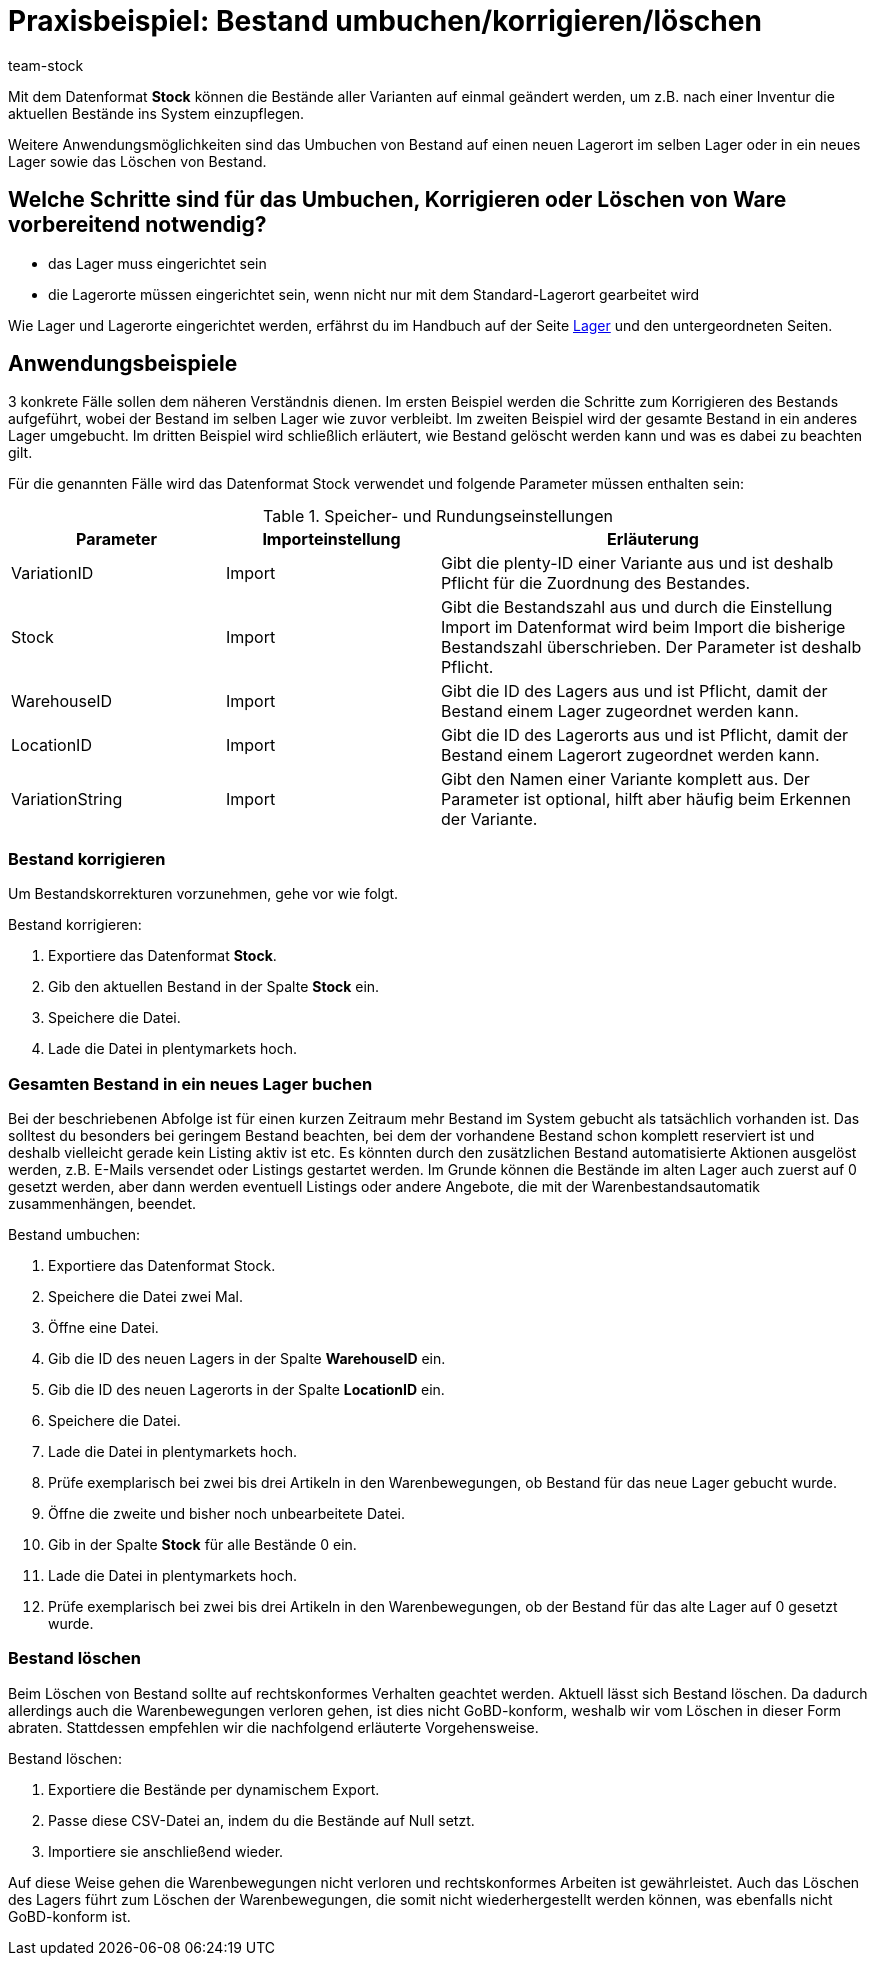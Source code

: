 = Praxisbeispiel: Bestand umbuchen/korrigieren/löschen
:lang: de
:description: Erfahre wie Du den Bestand eines Lagers komplett in ein anderes umbuchen kannst.
:keywords: Best Practices, Praxisbeispiel, Inventur, Bestand verwalten, Bestand umbuchen, Bestand korrigieren, Lager umbuchen, Bestand löschen
:position: 90
:id: GUYCYAG
:url: warenwirtschaft/best-pratices
:author: team-stock

Mit dem Datenformat *Stock* können die Bestände aller Varianten auf einmal geändert werden, um z.B. nach einer Inventur die aktuellen Bestände ins System einzupflegen.

Weitere Anwendungsmöglichkeiten sind das Umbuchen von Bestand auf einen neuen Lagerort im selben Lager oder in ein neues Lager sowie das Löschen von Bestand.

== Welche Schritte sind für das Umbuchen, Korrigieren oder Löschen von Ware vorbereitend notwendig?

* das Lager muss eingerichtet sein
* die Lagerorte müssen eingerichtet sein, wenn nicht nur mit dem Standard-Lagerort gearbeitet wird

Wie Lager und Lagerorte eingerichtet werden, erfährst du im Handbuch auf der Seite <<warenwirtschaft/lager-einrichten#, Lager>> und den untergeordneten Seiten.

== Anwendungsbeispiele
3 konkrete Fälle sollen dem näheren Verständnis dienen. Im ersten Beispiel werden die Schritte zum Korrigieren des Bestands aufgeführt, wobei der Bestand im selben Lager wie zuvor verbleibt.
Im zweiten Beispiel wird der gesamte Bestand in ein anderes Lager umgebucht. Im dritten Beispiel wird schließlich erläutert, wie Bestand gelöscht werden kann und was es dabei zu beachten gilt.

Für die genannten Fälle wird das Datenformat Stock verwendet und folgende Parameter müssen enthalten sein:

.Speicher- und Rundungseinstellungen
[cols="1,1,2"]
|====
|Parameter |Importeinstellung |Erläuterung

|VariationID
|Import
|Gibt die plenty-ID einer Variante aus und ist deshalb Pflicht für die Zuordnung des Bestandes.

|Stock
|Import
|Gibt die Bestandszahl aus und durch die Einstellung Import im Datenformat wird beim Import die bisherige Bestandszahl überschrieben. Der Parameter ist deshalb Pflicht.

|WarehouseID
|Import
|Gibt die ID des Lagers aus und ist Pflicht, damit der Bestand einem Lager zugeordnet werden kann.

|LocationID
|Import
|Gibt die ID des Lagerorts aus und ist Pflicht, damit der Bestand einem Lagerort zugeordnet werden kann.

|VariationString
|Import
|Gibt den Namen einer Variante komplett aus. Der Parameter ist optional, hilft aber häufig beim Erkennen der Variante.

|====

=== Bestand korrigieren

Um Bestandskorrekturen vorzunehmen, gehe vor wie folgt.

[.instruction]
Bestand korrigieren:

. Exportiere das Datenformat *Stock*.
. Gib den aktuellen Bestand in der Spalte *Stock* ein.
. Speichere die Datei.
. Lade die Datei in plentymarkets hoch.

=== Gesamten Bestand in ein neues Lager buchen

Bei der beschriebenen Abfolge ist für einen kurzen Zeitraum mehr Bestand im System gebucht als tatsächlich vorhanden ist. Das solltest du besonders bei geringem Bestand beachten, bei dem der vorhandene Bestand schon komplett reserviert ist und deshalb vielleicht gerade kein Listing aktiv ist etc. Es könnten durch den zusätzlichen Bestand automatisierte Aktionen ausgelöst werden, z.B. E-Mails versendet oder Listings gestartet werden. Im Grunde können die Bestände im alten Lager auch zuerst auf 0 gesetzt werden, aber dann werden eventuell Listings oder andere Angebote, die mit der Warenbestandsautomatik zusammenhängen, beendet.

[.instruction]
Bestand umbuchen:

. Exportiere das Datenformat Stock.
. Speichere die Datei zwei Mal.
. Öffne eine Datei.
. Gib die ID des neuen Lagers in der Spalte *WarehouseID* ein.
. Gib die ID des neuen Lagerorts in der Spalte *LocationID* ein.
. Speichere die Datei.
. Lade die Datei in plentymarkets hoch.
. Prüfe exemplarisch bei zwei bis drei Artikeln in den Warenbewegungen, ob Bestand für das neue Lager gebucht wurde.
. Öffne die zweite und bisher noch unbearbeitete Datei.
. Gib in der Spalte *Stock* für alle Bestände 0 ein.
. Lade die Datei in plentymarkets hoch.
. Prüfe exemplarisch bei zwei bis drei Artikeln in den Warenbewegungen, ob der Bestand für das alte Lager auf 0 gesetzt wurde.

=== Bestand löschen

Beim Löschen von Bestand sollte auf rechtskonformes Verhalten geachtet werden. Aktuell lässt sich Bestand löschen. Da dadurch allerdings auch die Warenbewegungen verloren gehen, ist dies nicht GoBD-konform, weshalb wir vom Löschen in dieser Form abraten. Stattdessen empfehlen wir die nachfolgend erläuterte Vorgehensweise.

[.instruction]
Bestand löschen:

. Exportiere die Bestände per dynamischem Export.
. Passe diese CSV-Datei an, indem du die Bestände auf Null setzt.
. Importiere sie anschließend wieder.

Auf diese Weise gehen die Warenbewegungen nicht verloren und rechtskonformes Arbeiten ist gewährleistet. Auch das Löschen des Lagers führt zum Löschen der Warenbewegungen, die somit nicht wiederhergestellt werden können, was ebenfalls nicht GoBD-konform ist.
